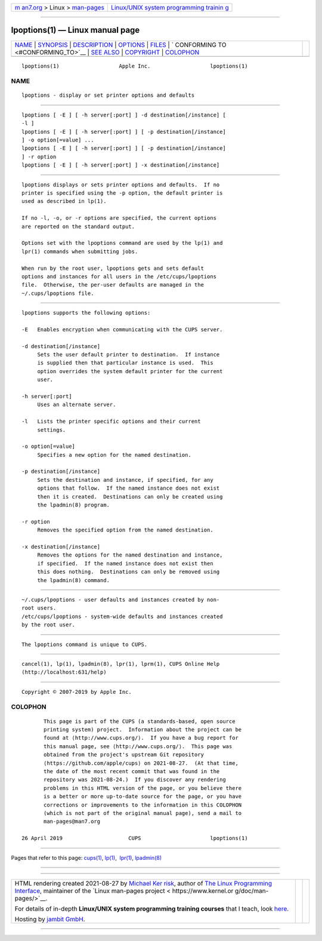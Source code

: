 .. container:: page-top

.. container:: nav-bar

   +----------------------------------+----------------------------------+
   | `m                               | `Linux/UNIX system programming   |
   | an7.org <../../../index.html>`__ | trainin                          |
   | > Linux >                        | g <http://man7.org/training/>`__ |
   | `man-pages <../index.html>`__    |                                  |
   +----------------------------------+----------------------------------+

--------------

lpoptions(1) — Linux manual page
================================

+-----------------------------------+-----------------------------------+
| `NAME <#NAME>`__ \|               |                                   |
| `SYNOPSIS <#SYNOPSIS>`__ \|       |                                   |
| `DESCRIPTION <#DESCRIPTION>`__ \| |                                   |
| `OPTIONS <#OPTIONS>`__ \|         |                                   |
| `FILES <#FILES>`__ \|             |                                   |
| `                                 |                                   |
| CONFORMING TO <#CONFORMING_TO>`__ |                                   |
| \| `SEE ALSO <#SEE_ALSO>`__ \|    |                                   |
| `COPYRIGHT <#COPYRIGHT>`__ \|     |                                   |
| `COLOPHON <#COLOPHON>`__          |                                   |
+-----------------------------------+-----------------------------------+
| .. container:: man-search-box     |                                   |
+-----------------------------------+-----------------------------------+

::

   lpoptions(1)                   Apple Inc.                   lpoptions(1)

NAME
-------------------------------------------------

::

          lpoptions - display or set printer options and defaults


---------------------------------------------------------

::

          lpoptions [ -E ] [ -h server[:port] ] -d destination[/instance] [
          -l ]
          lpoptions [ -E ] [ -h server[:port] ] [ -p destination[/instance]
          ] -o option[=value] ...
          lpoptions [ -E ] [ -h server[:port] ] [ -p destination[/instance]
          ] -r option
          lpoptions [ -E ] [ -h server[:port] ] -x destination[/instance]


---------------------------------------------------------------

::

          lpoptions displays or sets printer options and defaults.  If no
          printer is specified using the -p option, the default printer is
          used as described in lp(1).

          If no -l, -o, or -r options are specified, the current options
          are reported on the standard output.

          Options set with the lpoptions command are used by the lp(1) and
          lpr(1) commands when submitting jobs.

          When run by the root user, lpoptions gets and sets default
          options and instances for all users in the /etc/cups/lpoptions
          file.  Otherwise, the per-user defaults are managed in the
          ~/.cups/lpoptions file.


-------------------------------------------------------

::

          lpoptions supports the following options:

          -E   Enables encryption when communicating with the CUPS server.

          -d destination[/instance]
               Sets the user default printer to destination.  If instance
               is supplied then that particular instance is used.  This
               option overrides the system default printer for the current
               user.

          -h server[:port]
               Uses an alternate server.

          -l   Lists the printer specific options and their current
               settings.

          -o option[=value]
               Specifies a new option for the named destination.

          -p destination[/instance]
               Sets the destination and instance, if specified, for any
               options that follow.  If the named instance does not exist
               then it is created.  Destinations can only be created using
               the lpadmin(8) program.

          -r option
               Removes the specified option from the named destination.

          -x destination[/instance]
               Removes the options for the named destination and instance,
               if specified.  If the named instance does not exist then
               this does nothing.  Destinations can only be removed using
               the lpadmin(8) command.


---------------------------------------------------

::

          ~/.cups/lpoptions - user defaults and instances created by non-
          root users.
          /etc/cups/lpoptions - system-wide defaults and instances created
          by the root user.


-------------------------------------------------------------------

::

          The lpoptions command is unique to CUPS.


---------------------------------------------------------

::

          cancel(1), lp(1), lpadmin(8), lpr(1), lprm(1), CUPS Online Help
          (http://localhost:631/help)


-----------------------------------------------------------

::

          Copyright © 2007-2019 by Apple Inc.

COLOPHON
---------------------------------------------------------

::

          This page is part of the CUPS (a standards-based, open source
          printing system) project.  Information about the project can be
          found at ⟨http://www.cups.org/⟩.  If you have a bug report for
          this manual page, see ⟨http://www.cups.org/⟩.  This page was
          obtained from the project's upstream Git repository
          ⟨https://github.com/apple/cups⟩ on 2021-08-27.  (At that time,
          the date of the most recent commit that was found in the
          repository was 2021-08-24.)  If you discover any rendering
          problems in this HTML version of the page, or you believe there
          is a better or more up-to-date source for the page, or you have
          corrections or improvements to the information in this COLOPHON
          (which is not part of the original manual page), send a mail to
          man-pages@man7.org

   26 April 2019                     CUPS                      lpoptions(1)

--------------

Pages that refer to this page: `cups(1) <../man1/cups.1.html>`__, 
`lp(1) <../man1/lp.1.html>`__,  `lpr(1) <../man1/lpr.1.html>`__, 
`lpadmin(8) <../man8/lpadmin.8.html>`__

--------------

--------------

.. container:: footer

   +-----------------------+-----------------------+-----------------------+
   | HTML rendering        |                       | |Cover of TLPI|       |
   | created 2021-08-27 by |                       |                       |
   | `Michael              |                       |                       |
   | Ker                   |                       |                       |
   | risk <https://man7.or |                       |                       |
   | g/mtk/index.html>`__, |                       |                       |
   | author of `The Linux  |                       |                       |
   | Programming           |                       |                       |
   | Interface <https:     |                       |                       |
   | //man7.org/tlpi/>`__, |                       |                       |
   | maintainer of the     |                       |                       |
   | `Linux man-pages      |                       |                       |
   | project <             |                       |                       |
   | https://www.kernel.or |                       |                       |
   | g/doc/man-pages/>`__. |                       |                       |
   |                       |                       |                       |
   | For details of        |                       |                       |
   | in-depth **Linux/UNIX |                       |                       |
   | system programming    |                       |                       |
   | training courses**    |                       |                       |
   | that I teach, look    |                       |                       |
   | `here <https://ma     |                       |                       |
   | n7.org/training/>`__. |                       |                       |
   |                       |                       |                       |
   | Hosting by `jambit    |                       |                       |
   | GmbH                  |                       |                       |
   | <https://www.jambit.c |                       |                       |
   | om/index_en.html>`__. |                       |                       |
   +-----------------------+-----------------------+-----------------------+

--------------

.. container:: statcounter

   |Web Analytics Made Easy - StatCounter|

.. |Cover of TLPI| image:: https://man7.org/tlpi/cover/TLPI-front-cover-vsmall.png
   :target: https://man7.org/tlpi/
.. |Web Analytics Made Easy - StatCounter| image:: https://c.statcounter.com/7422636/0/9b6714ff/1/
   :class: statcounter
   :target: https://statcounter.com/
